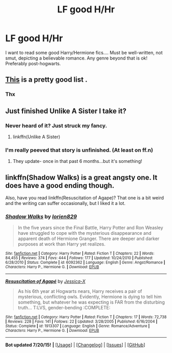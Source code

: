 #+TITLE: LF good H/Hr

* LF good H/Hr
:PROPERTIES:
:Author: Paprika_Six
:Score: 9
:DateUnix: 1437540670.0
:DateShort: 2015-Jul-22
:FlairText: Request
:END:
I want to read some good Harry/Hermione fics.... Must be well-written, not smut, depicting a believable romance. Any genre beyond that is ok! Preferably post-hogwarts.


** [[https://www.reddit.com/r/HPfanfiction/comments/2mbzac/the_best_harryhermione_fics/cm2x1dt][This]] is a pretty good list .
:PROPERTIES:
:Author: BLAZINGSORCERER199
:Score: 5
:DateUnix: 1437573388.0
:DateShort: 2015-Jul-22
:END:

*** Thx
:PROPERTIES:
:Author: Awesomeguyandbob
:Score: 1
:DateUnix: 1437715767.0
:DateShort: 2015-Jul-24
:END:


** Just finished Unlike A Sister I take it?
:PROPERTIES:
:Author: pinkerton_jones
:Score: 6
:DateUnix: 1437545051.0
:DateShort: 2015-Jul-22
:END:

*** Never heard of it? Just struck my fancy.
:PROPERTIES:
:Author: Paprika_Six
:Score: 2
:DateUnix: 1437602820.0
:DateShort: 2015-Jul-23
:END:

**** linkffn(Unlike A Sister)
:PROPERTIES:
:Author: pinkerton_jones
:Score: 2
:DateUnix: 1437606777.0
:DateShort: 2015-Jul-23
:END:


*** I'm really peeved that story is unfinished. (At least on ff.n)
:PROPERTIES:
:Author: just_another_classic
:Score: 1
:DateUnix: 1437849466.0
:DateShort: 2015-Jul-25
:END:

**** They update- once in that past 6 months...but it's something!
:PROPERTIES:
:Author: pinkerton_jones
:Score: 1
:DateUnix: 1437952121.0
:DateShort: 2015-Jul-27
:END:


** linkffn(Shadow Walks) is a great angsty one. It does have a good ending though.

Also, have you read linkffn(Resuscitation of Agape)? That one is a bit weird and the writing can suffer occasionally, but I liked it a lot.
:PROPERTIES:
:Author: Karinta
:Score: 3
:DateUnix: 1437552462.0
:DateShort: 2015-Jul-22
:END:

*** [[http://www.fanfiction.net/s/6092362/1/][*/Shadow Walks/*]] by [[https://www.fanfiction.net/u/636397/lorien829][/lorien829/]]

#+begin_quote
  In the five years since the Final Battle, Harry Potter and Ron Weasley have struggled to cope with the mysterious disappearance and apparent death of Hermione Granger. There are deeper and darker purposes at work than Harry yet realizes.
#+end_quote

^{/Site/: [[http://www.fanfiction.net/][fanfiction.net]] *|* /Category/: Harry Potter *|* /Rated/: Fiction T *|* /Chapters/: 22 *|* /Words/: 84,455 *|* /Reviews/: 374 *|* /Favs/: 444 *|* /Follows/: 177 *|* /Updated/: 10/24/2010 *|* /Published/: 6/28/2010 *|* /Status/: Complete *|* /id/: 6092362 *|* /Language/: English *|* /Genre/: Angst/Romance *|* /Characters/: Harry P., Hermione G. *|* /Download/: [[http://ficsave.com/?story_url=https://www.fanfiction.net/s/6092362/1/Shadow-Walks&format=epub&auto_download=yes][EPUB]]}

--------------

[[http://www.fanfiction.net/s/1913307/1/][*/Resuscitation of Agapé/*]] by [[https://www.fanfiction.net/u/610733/Jessica-X][/Jessica-X/]]

#+begin_quote
  As his 6th year at Hogwarts nears, Harry receives a pair of mysterious, conflicting owls. Evidently, Hermione is dying to tell him something, but whatever he was expecting is FAR from the disturbing truth... T:LVS, gender-bending :COMPLETE:
#+end_quote

^{/Site/: [[http://www.fanfiction.net/][fanfiction.net]] *|* /Category/: Harry Potter *|* /Rated/: Fiction T *|* /Chapters/: 17 *|* /Words/: 72,738 *|* /Reviews/: 228 *|* /Favs/: 141 *|* /Follows/: 22 *|* /Updated/: 3/28/2005 *|* /Published/: 6/16/2004 *|* /Status/: Complete *|* /id/: 1913307 *|* /Language/: English *|* /Genre/: Romance/Adventure *|* /Characters/: Harry P., Hermione G. *|* /Download/: [[http://ficsave.com/?story_url=https://www.fanfiction.net/s/1913307/1/Resuscitation-of-Agap%C3%A9&format=epub&auto_download=yes][EPUB]]}

--------------

*Bot updated 7/20/15!* *|* [[[https://github.com/tusing/reddit-ffn-bot/wiki/Usage][Usage]]] | [[[https://github.com/tusing/reddit-ffn-bot/wiki/Changelog][Changelog]]] | [[[https://github.com/tusing/reddit-ffn-bot/issues/][Issues]]] | [[[https://github.com/tusing/reddit-ffn-bot/][GitHub]]]
:PROPERTIES:
:Author: FanfictionBot
:Score: 3
:DateUnix: 1437552543.0
:DateShort: 2015-Jul-22
:END:
